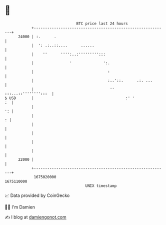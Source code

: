 * 👋

#+begin_example
                                   BTC price last 24 hours                    
               +------------------------------------------------------------+ 
         24000 | :.      .                                                  | 
               |  ': .:..::....      ......                                 | 
               |    ''      '''':..:''''''''':::                            | 
               |                '              ':.                          | 
               |                                 :                          | 
               |                                 :..'::.      .:. ...       | 
               |                                  ''   :::...::'''''''':::  | 
   $ USD       |                                         :' '            :  | 
               |                                                         ': | 
               |                                                          : | 
               |                                                            | 
               |                                                            | 
               |                                                            | 
               |                                                            | 
         22000 |                                                            | 
               +------------------------------------------------------------+ 
                1675020000                                        1675110000  
                                       UNIX timestamp                         
#+end_example
📈 Data provided by CoinGecko

🧑‍💻 I'm Damien

✍️ I blog at [[https://www.damiengonot.com][damiengonot.com]]
